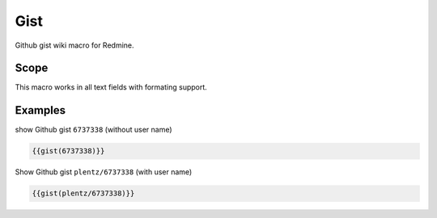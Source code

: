 Gist
----

Github gist wiki macro for Redmine.

.. function:: {{gist(gist)}}

    show Github gist

    :param string gist: gist to display. With or without Github username.

Scope
+++++

This macro works in all text fields with formating support.

Examples
++++++++

show Github gist ``6737338`` (without user name)

.. code-block:: smarty

  {{gist(6737338)}}

Show Github gist ``plentz/6737338`` (with user name)

.. code-block:: smarty

  {{gist(plentz/6737338)}}
